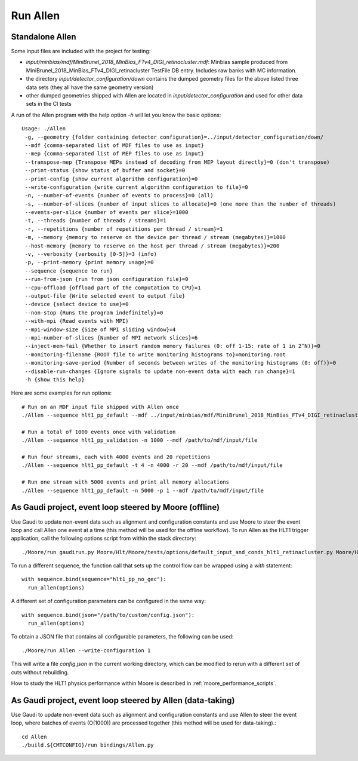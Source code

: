 Run Allen
============

.. _run_allen_standalone:
Standalone Allen
^^^^^^^^^^^^^^^^^^^^

Some input files are included with the project for testing:

* `input/minbias/mdf/MiniBrunel_2018_MinBias_FTv4_DIGI_retinacluster.mdf`: Minbias sample produced from MiniBrunel_2018_MinBias_FTv4_DIGI_retinacluster TestFile DB entry. Includes raw banks with MC information.
* the directory `input/detector_configuration/down` contains the dumped geometry files for the above listed three data sets (they all have the same geometry version)
* other dumped geometries shipped with Allen are located in `input/detector_configuration` and used for other data sets in the CI tests

A run of the Allen program with the help option `-h` will let you know the basic options::

    Usage: ./Allen
     -g, --geometry {folder containing detector configuration}=../input/detector_configuration/down/
     --mdf {comma-separated list of MDF files to use as input}
     --mep {comma-separated list of MEP files to use as input}
     --transpose-mep {Transpose MEPs instead of decoding from MEP layout directly}=0 (don't transpose)
     --print-status {show status of buffer and socket}=0
     --print-config {show current algorithm configuration}=0
     --write-configuration {write current algorithm configuration to file}=0
     -n, --number-of-events {number of events to process}=0 (all)
     -s, --number-of-slices {number of input slices to allocate}=0 (one more than the number of threads)
     --events-per-slice {number of events per slice}=1000
     -t, --threads {number of threads / streams}=1
     -r, --repetitions {number of repetitions per thread / stream}=1
     -m, --memory {memory to reserve on the device per thread / stream (megabytes)}=1000
     --host-memory {memory to reserve on the host per thread / stream (megabytes)}=200
     -v, --verbosity {verbosity [0-5]}=3 (info)
     -p, --print-memory {print memory usage}=0
     --sequence {sequence to run}
     --run-from-json {run from json configuration file}=0
     --cpu-offload {offload part of the computation to CPU}=1
     --output-file {Write selected event to output file}
     --device {select device to use}=0
     --non-stop {Runs the program indefinitely}=0
     --with-mpi {Read events with MPI}
     --mpi-window-size {Size of MPI sliding window}=4
     --mpi-number-of-slices {Number of MPI network slices}=6
     --inject-mem-fail {Whether to insert random memory failures (0: off 1-15: rate of 1 in 2^N)}=0
     --monitoring-filename {ROOT file to write monitoring histograms to}=monitoring.root
     --monitoring-save-period {Number of seconds between writes of the monitoring histograms (0: off)}=0
     --disable-run-changes {Ignore signals to update non-event data with each run change}=1
     -h {show this help}

Here are some examples for run options::

    # Run on an MDF input file shipped with Allen once
    ./Allen --sequence hlt1_pp_default --mdf ../input/minbias/mdf/MiniBrunel_2018_MinBias_FTv4_DIGI_retinacluster.mdf

    # Run a total of 1000 events once with validation
    ./Allen --sequence hlt1_pp_validation -n 1000 --mdf /path/to/mdf/input/file

    # Run four streams, each with 4000 events and 20 repetitions
    ./Allen --sequence hlt1_pp_default -t 4 -n 4000 -r 20 --mdf /path/to/mdf/input/file

    # Run one stream with 5000 events and print all memory allocations
    ./Allen --sequence hlt1_pp_default -n 5000 -p 1 --mdf /path/to/mdf/input/file

.. _run_allen_in_gaudi_moore_eventloop:
As Gaudi project, event loop steered by Moore (offline)
^^^^^^^^^^^^^^^^^^^^^^^^^^^^^^^^^^^^^^^^^^^^^^^^^^^^^^^^^

Use Gaudi to update non-event data such as alignment and configuration constants and use Moore to steer the event loop and call Allen one event at a time (this method will be used for the offline workflow).
To run Allen as the HLT1 trigger application, call the following options script from within the stack directory::
  ./Moore/run gaudirun.py Moore/Hlt/Moore/tests/options/default_input_and_conds_hlt1_retinacluster.py Moore/Hlt/Hlt1Conf/options/allen_hlt1_pp_default.py

To run a different sequence, the function call that sets up the
control flow can be wrapped using a `with` statement::

  with sequence.bind(sequence="hlt1_pp_no_gec"):
    run_allen(options)

A different set of configuration parameters can be configured in the
same way::
  with sequence.bind(json="/path/to/custom/config.json"):
    run_allen(options)

To obtain a JSON file that contains all configurable parameters, the
following can be used::
  ./Moore/run Allen --write-configuration 1
  
This will write a file `config.json` in the current working
directory, which can be modified to rerun with a different set of cuts
without rebuilding.

How to study the HLT1 physics performance within Moore is described in :ref:`moore_performance_scripts`.
  
.. _run_allen_in_gaudi_allen_eventloop:
As Gaudi project, event loop steered by Allen (data-taking)
^^^^^^^^^^^^^^^^^^^^^^^^^^^^^^^^^^^^^^^^^^^^^^^^^^^^^^^^^^^^^^^^^^

Use Gaudi to update non-event data such as alignment and configuration constants and use Allen to steer the event loop, where batches of events (O(1000)) are processed together (this method will be used for data-taking).::

  cd Allen
  ./build.${CMTCONFIG}/run bindings/Allen.py

